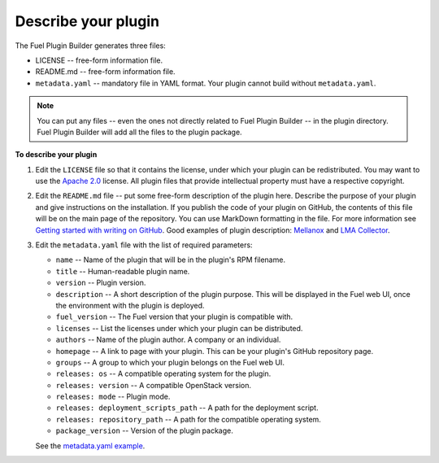 
.. _describe-plugin:

Describe your plugin
--------------------

The Fuel Plugin Builder generates three files:

* LICENSE -- free-form information file.
* README.md -- free-form information file.
* ``metadata.yaml`` -- mandatory file in YAML format. Your plugin cannot
  build without ``metadata.yaml``.

.. note:: You can put any files -- even the ones not directly related to
   Fuel Plugin Builder -- in the plugin directory. Fuel Plugin Builder
   will add all the files to the plugin package.

**To describe your plugin**

#. Edit the ``LICENSE`` file so that it contains the license, under which
   your plugin can be redistributed. You may want to use the
   `Apache 2.0 <http://www.apache.org/licenses/LICENSE-2.0>`_ license.
   All plugin files that provide intellectual property must have a respective
   copyright.

#. Edit the ``README.md`` file -- put some free-form description of the plugin
   here. Describe the purpose of your plugin and give instructions on the
   installation. If you publish the code of your plugin on GitHub, the contents
   of this file will be on the main page of the repository. You can use
   MarkDown formatting in the file. For more information see
   `Getting started with writing on GitHub <https://help.github.com/articles/getting-started-with-writing-and-formatting-on-github/>`_. Good examples of plugin description:
   `Mellanox <https://github.com/openstack/fuel-plugin-mellanox/blob/stable/3.0.0/README.md>`_
   and `LMA Collector <https://github.com/openstack/fuel-plugin-lma-collector>`_.

#. Edit the ``metadata.yaml`` file with the list of required parameters:

   * ``name`` -- Name of the plugin that will be in the plugin's RPM filename.
   * ``title`` -- Human-readable plugin name.
   * ``version`` -- Plugin version.
   * ``description`` -- A short description of the plugin purpose. This will
     be displayed in the Fuel web UI, once the environment with the plugin is
     deployed.
   * ``fuel_version`` -- The Fuel version that your plugin is compatible with.
   * ``licenses`` -- List the licenses under which your plugin can be
     distributed.
   * ``authors`` -- Name of the plugin author. A company or an individual.
   * ``homepage`` -- A link to page with your plugin. This can be your plugin's
     GitHub repository page.
   * ``groups`` -- A group to which your plugin belongs on the Fuel web UI.
   * ``releases: os`` -- A compatible operating system for the plugin.
   * ``releases: version`` -- A compatible OpenStack version.
   * ``releases: mode`` -- Plugin mode.
   * ``releases: deployment_scripts_path`` -- A path for the deployment script.
   * ``releases: repository_path`` -- A path for the compatible operating system.
   * ``package_version`` -- Version of the plugin package.

   See the `metadata.yaml example <https://github.com/openstack/fuel-plugin-openbook/blob/master/metadata.yaml>`_.